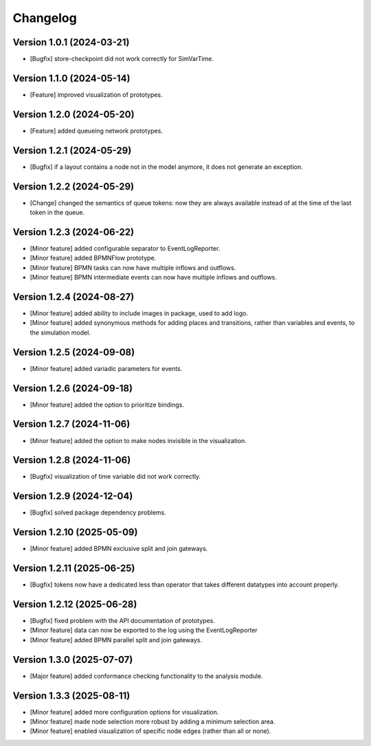 Changelog
=========

Version 1.0.1 (2024-03-21)
---------------------------

- [Bugfix] store-checkpoint did not work correctly for SimVarTime.

Version 1.1.0 (2024-05-14)
---------------------------

- [Feature] improved visualization of prototypes.

Version 1.2.0 (2024-05-20)
---------------------------

- [Feature] added queueing network prototypes.

Version 1.2.1 (2024-05-29)
---------------------------

- [Bugfix] if a layout contains a node not in the model anymore, it does not generate an exception.

Version 1.2.2 (2024-05-29)
---------------------------

- [Change] changed the semantics of queue tokens: now they are always available instead of at the time of the last token in the queue.

Version 1.2.3 (2024-06-22)
---------------------------

- [Minor feature] added configurable separator to EventLogReporter.
- [Minor feature] added BPMNFlow prototype.
- [Minor feature] BPMN tasks can now have multiple inflows and outflows.
- [Minor feature] BPMN intermediate events can now have multiple inflows and outflows.

Version 1.2.4 (2024-08-27)
--------------------------

- [Minor feature] added ability to include images in package, used to add logo.
- [Minor feature] added synonymous methods for adding places and transitions, rather than variables and events, to the simulation model.

Version 1.2.5 (2024-09-08)
--------------------------

- [Minor feature] added variadic parameters for events.

Version 1.2.6 (2024-09-18)
--------------------------

- [Minor feature] added the option to prioritize bindings.

Version 1.2.7 (2024-11-06)
--------------------------

- [Minor feature] added the option to make nodes invisible in the visualization.

Version 1.2.8 (2024-11-06)
--------------------------

- [Bugfix] visualization of time variable did not work correctly.

Version 1.2.9 (2024-12-04)
--------------------------

- [Bugfix] solved package dependency problems.

Version 1.2.10 (2025-05-09)
--------------------------

- [Minor feature] added BPMN exclusive split and join gateways.

Version 1.2.11 (2025-06-25)
--------------------------

- [Bugfix] tokens now have a dedicated less than operator that takes different datatypes into account properly.

Version 1.2.12 (2025-06-28)
---------------------------

- [Bugfix] fixed problem with the API documentation of prototypes.
- [Minor feature] data can now be exported to the log using the EventLogReporter
- [Minor feature] added BPMN parallel split and join gateways.

Version 1.3.0 (2025-07-07)
---------------------------

- [Major feature] added conformance checking functionality to the analysis module.

Version 1.3.3 (2025-08-11)
---------------------------

- [Minor feature] added more configuration options for visualization.
- [Minor feature] made node selection more robust by adding a minimum selection area.
- [Minor feature] enabled visualization of specific node edges (rather than all or none).